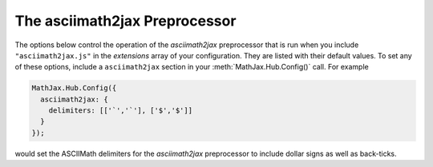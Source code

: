 .. _configure-asciimath2jax:

******************************
The asciimath2jax Preprocessor
******************************

The options below control the operation of the `asciimath2jax` preprocessor
that is run when you include ``"asciimath2jax.js"`` in the `extensions` array
of your configuration.  They are listed with their default values.  To
set any of these options, include a ``asciimath2jax`` section in your
:meth:`MathJax.Hub.Config()` call.  For example

.. code-block:: javascript

    MathJax.Hub.Config({
      asciimath2jax: {
        delimiters: [['`','`'], ['$','$']]
      }
    });

would set the ASCIIMath delimiters for the `asciimath2jax`
preprocessor to include dollar signs as well as back-ticks.


.. describe:: delimiters: [['`','`']]

    Array of pairs of strings that are to be used as math
    delimiters.  The first in each pair is the initial delimiter and
    the second is the terminal delimiter.  You can have as many pairs
    as you want.  For example,

    .. code-block:: javascript

        inlineMath: [ ['$','$'], ['`','`'] ]

    would cause `asciimath2jax` to look for ``$...$`` and ```...``` as
    delimiters for inline mathematics.  (Note that the single dollar
    signs are not enabled by default because they are used too
    frequently in normal text, so if you want to use them for math
    delimiters, you must specify them explicitly.)

    Note that the delimiters can't look like HTML tags (i.e., can't
    include the less-than sign), as these would be turned into tags by
    the browser before MathJax has the chance to run.  You can only
    include text, not tags, as your math delimiters.

.. describe:: preview: "AsciiMath"

    This controls whether `asciimath2jax` inserts ``MathJax_Preview``
    spans to make a preview available, and what preview to use, when
    it locates in-line or display mathematics in the page.  The
    default is ``"AsciiMath"``, which means use the ASCIIMath code as
    the preview (which will be visible until it is processed by
    MathJax).  Set to ``"none"`` to prevent previews from being
    inserted (the math will simply disappear until it is typeset).
    Set to an array containing the description of an HTML snippet in
    order to use the same preview for all equations on the page.

    Examples:

    .. code-block:: javascript

        preview: ["[math]"],     //  insert the text "[math]" as the preview

    .. code-block:: javascript

        preview: [["img",{src: "/images/mypic.jpg"}]],  // insert an image as the preview

    See the :ref:`description of HTML snippets <html-snippets>` for
    details on how to represent HTML code in this way.

.. describe:: skipTags: ["script","noscript","style","textarea","pre","code"]

    This array lists the names of the tags whose contents should not
    be processed by `asciimath2jax` (other than to look for
    ignore/process classes as listed below).  You can add to (or
    remove from) this list to prevent MathJax from processing
    mathematics in specific contexts.

.. describe:: ignoreClass: "asciimath2jax_ignore"

    This is the class name used to mark elements whose contents should
    not be processed by asciimath2jax (other than to look for the
    ``processClass`` pattern below).  Note that this is a regular
    expression, and so you need to be sure to quote any `regexp`
    special characters.  The pattern is inserted into one that
    requires your pattern to match a complete word, so setting
    ``ignoreClass: "class2"`` would cause it to match an element with
    ``class="class1 class2 class3"``.  Note that you can assign
    several classes by separating them by the vertical line character
    (``|``).  For instance, with ``ignoreClass: "class1|class2"``
    any element assigned a class of either ``class1`` or ``class2``
    will be skipped.

.. describe:: processClass: "asciimath2jax_process"

    This is the class name used to mark elements whose contents
    *should* be processed by `asciimath2jax`.  This is used to restart
    processing within tags that have been marked as ignored via the
    ``ignoreClass`` or to cause a tag that appears in the ``skipTags``
    list to be processed rather than skipped.  Note that this is a
    regular expression, and so you need to be sure to quote any
    `regexp` special characters.  The pattern is inserted into one
    that requires your pattern to match a complete word, so setting
    ``processClass: "class2"`` would cause it to match an element with
    ``class="class1 class2 class3"``.  Note that you can assign
    several classes by separating them by the vertical line character
    (``|``).  For instance, with ``processClass: "class1|class2"`` any
    element assigned a class of either ``class1`` or ``class2`` will
    have its contents processed.
